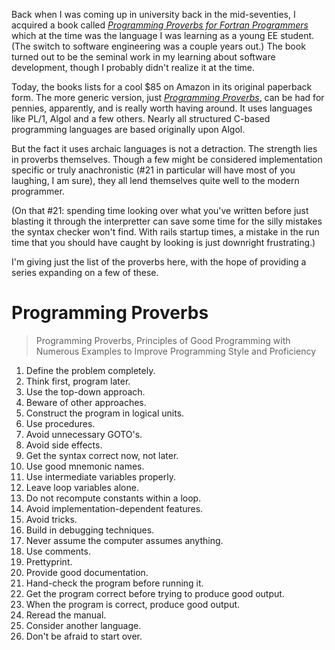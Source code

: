 Back when I was coming up in university back in the mid-seventies, I
acquired a book called
[[http://www.amazon.com/Programming-Proverbs-Programmers-programming-Paperback/dp/B011SIXBDU/ref=sr_1_2K][/Programming
Proverbs for Fortran Programmers/]] which at the time was the language I
was learning as a young EE student. (The switch to software engineering
was a couple years out.) The book turned out to be the seminal work in
my learning about software development, though I probably didn't realize
it at the time.

Today, the books lists for a cool $85 on Amazon in its original
paperback form. The more generic version, just
[[http://www.amazon.com/Programming-Proverbs-Principles-Numerous-Proficiency/dp/0810455226/ref=sr_1_1][/Programming
Proverbs/]], can be had for pennies, apparently, and is really worth
having around. It uses languages like PL/1, Algol and a few others.
Nearly all structured C-based programming languages are based originally
upon Algol.

But the fact it uses archaic languages is not a detraction. The strength
lies in proverbs themselves. Though a few might be considered
implementation specific or truly anachronistic (#21 in particular will
have most of you laughing, I am sure), they all lend themselves quite
well to the modern programmer.

(On that #21: spending time looking over what you've written before just
blasting it through the interpretter can save some time for the silly
mistakes the syntax checker won't find. With rails startup times, a
mistake in the run time that you should have caught by looking is just
downright frustrating.)

I'm giving just the list of the proverbs here, with the hope of
providing a series expanding on a few of these.

* Programming Proverbs
  :PROPERTIES:
  :CUSTOM_ID: programming-proverbs
  :END:

#+BEGIN_QUOTE
  Programming Proverbs, Principles of Good Programming with Numerous
  Examples to Improve Programming Style and Proficiency
#+END_QUOTE

1.  Define the problem completely.
2.  Think first, program later.
3.  Use the top-down approach.
4.  Beware of other approaches.
5.  Construct the program in logical units.
6.  Use procedures.
7.  Avoid unnecessary GOTO's.
8.  Avoid side effects.
9.  Get the syntax correct now, not later.
10. Use good mnemonic names.
11. Use intermediate variables properly.
12. Leave loop variables alone.
13. Do not recompute constants within a loop.
14. Avoid implementation-dependent features.
15. Avoid tricks.
16. Build in debugging techniques.
17. Never assume the computer assumes anything.
18. Use comments.
19. Prettyprint.
20. Provide good documentation.
21. Hand-check the program before running it.
22. Get the program correct before trying to produce good output.
23. When the program is correct, produce good output.
24. Reread the manual.
25. Consider another language.
26. Don't be afraid to start over.

#+BEGIN_HTML
  <!-- ************************************************************ -->
#+END_HTML
